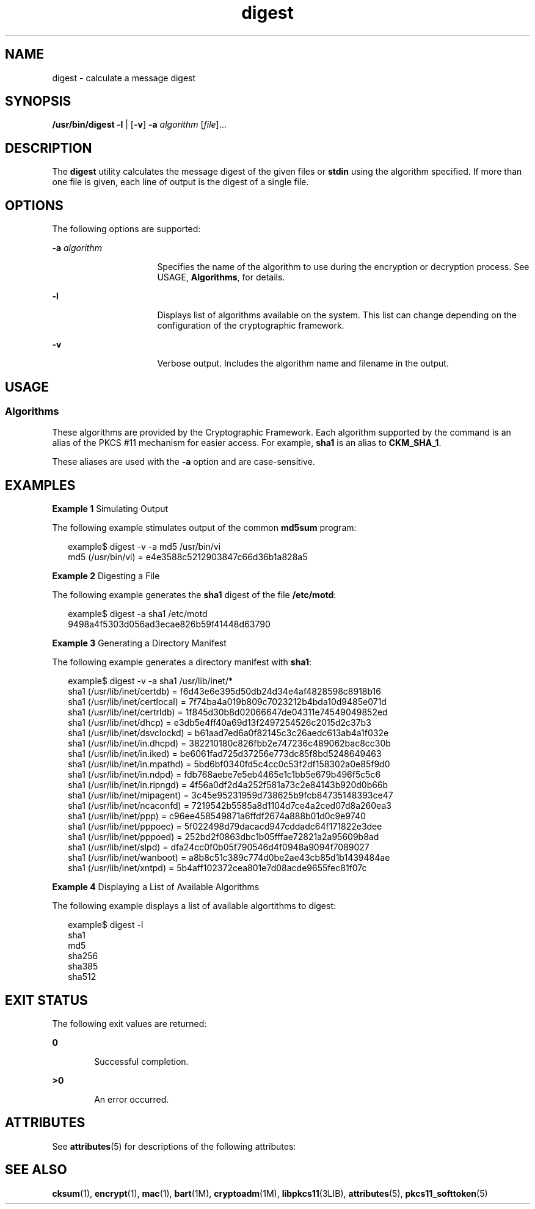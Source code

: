 '\" te
.\" CDDL HEADER START
.\"
.\" The contents of this file are subject to the terms of the
.\" Common Development and Distribution License (the "License").  
.\" You may not use this file except in compliance with the License.
.\"
.\" You can obtain a copy of the license at usr/src/OPENSOLARIS.LICENSE
.\" or http://www.opensolaris.org/os/licensing.
.\" See the License for the specific language governing permissions
.\" and limitations under the License.
.\"
.\" When distributing Covered Code, include this CDDL HEADER in each
.\" file and include the License file at usr/src/OPENSOLARIS.LICENSE.
.\" If applicable, add the following below this CDDL HEADER, with the
.\" fields enclosed by brackets "[]" replaced with your own identifying
.\" information: Portions Copyright [yyyy] [name of copyright owner]
.\"
.\" CDDL HEADER END
.\" Copyright 2006, Sun Microsystems, Inc. All Rights Reserved 
.TH digest 1 "8 Nov 2005" "SunOS 5.11" "User Commands"
.SH NAME
digest \- calculate
a message digest
.SH SYNOPSIS
.LP
.nf
\fB/usr/bin/digest\fR \fB-l\fR | [\fB-v\fR] \fB-a\fR \fIalgorithm\fR [\fIfile\fR]...
.fi

.SH DESCRIPTION
.LP
The \fBdigest\fR utility calculates the message digest of the given files or \fBstdin\fR using the algorithm specified. If more than one file is given, each line of output is the digest of a single file.
.SH OPTIONS
.LP
The following options are supported:
.sp
.ne 2
.mk
.na
\fB\fB-a\fR \fIalgorithm\fR\fR
.ad
.RS 16n
.rt  
Specifies the name of the algorithm to use during the encryption or decryption process. See USAGE, \fBAlgorithms\fR, for details.
.RE

.sp
.ne 2
.mk
.na
\fB\fB-l\fR\fR
.ad
.RS 16n
.rt  
Displays list of algorithms available on the system. This list can change depending on the configuration of the cryptographic framework.
.RE

.sp
.ne 2
.mk
.na
\fB\fB-v\fR\fR
.ad
.RS 16n
.rt  
Verbose output. Includes the algorithm name and filename in the output.
.RE

.SH USAGE
.SS "Algorithms"
.LP
These algorithms are provided by the Cryptographic Framework. Each algorithm supported by the command is an alias of the PKCS #11 mechanism for easier access. For example, \fBsha1\fR is an alias to \fBCKM_SHA_1\fR.
.LP
These aliases are used with the \fB-a\fR option and are case-sensitive.
.SH EXAMPLES
.LP
\fBExample 1 \fRSimulating Output
.LP
The following example stimulates output of the common \fBmd5sum\fR program:

.sp
.in +2
.nf
example$ digest -v -a md5 /usr/bin/vi
md5 (/usr/bin/vi) = e4e3588c5212903847c66d36b1a828a5
.fi
.in -2
.sp

.LP
\fBExample 2 \fRDigesting a File
.LP
The following example generates the \fBsha1\fR digest of the file \fB/etc/motd\fR:

.sp
.in +2
.nf
example$ digest -a sha1 /etc/motd
9498a4f5303d056ad3ecae826b59f41448d63790
.fi
.in -2
.sp

.LP
\fBExample 3 \fRGenerating a Directory Manifest
.LP
The following example generates a directory manifest with \fBsha1\fR:

.sp
.in +2
.nf
example$ digest -v -a sha1 /usr/lib/inet/*
sha1 (/usr/lib/inet/certdb) = f6d43e6e395d50db24d34e4af4828598c8918b16
sha1 (/usr/lib/inet/certlocal) = 7f74ba4a019b809c7023212b4bda10d9485e071d
sha1 (/usr/lib/inet/certrldb) = 1f845d30b8d02066647de04311e74549049852ed
sha1 (/usr/lib/inet/dhcp) = e3db5e4ff40a69d13f2497254526c2015d2c37b3
sha1 (/usr/lib/inet/dsvclockd) = b61aad7ed6a0f82145c3c26aedc613ab4a1f032e
sha1 (/usr/lib/inet/in.dhcpd) = 382210180c826fbb2e747236c489062bac8cc30b
sha1 (/usr/lib/inet/in.iked) = be6061fad725d37256e773dc85f8bd5248649463
sha1 (/usr/lib/inet/in.mpathd) = 5bd6bf0340fd5c4cc0c53f2df158302a0e85f9d0
sha1 (/usr/lib/inet/in.ndpd) = fdb768aebe7e5eb4465e1c1bb5e679b496f5c5c6
sha1 (/usr/lib/inet/in.ripngd) = 4f56a0df2d4a252f581a73c2e84143b920d0b66b
sha1 (/usr/lib/inet/mipagent) = 3c45e95231959d738625b9fcb84735148393ce47
sha1 (/usr/lib/inet/ncaconfd) = 7219542b5585a8d1104d7ce4a2ced07d8a260ea3
sha1 (/usr/lib/inet/ppp) = c96ee458549871a6ffdf2674a888b01d0c9e9740
sha1 (/usr/lib/inet/pppoec) = 5f022498d79dacacd947cddadc64f171822e3dee
sha1 (/usr/lib/inet/pppoed) = 252bd2f0863dbc1b05fffae72821a2a95609b8ad
sha1 (/usr/lib/inet/slpd) = dfa24cc0f0b05f790546d4f0948a9094f7089027
sha1 (/usr/lib/inet/wanboot) = a8b8c51c389c774d0be2ae43cb85d1b1439484ae
sha1 (/usr/lib/inet/xntpd) = 5b4aff102372cea801e7d08acde9655fec81f07c
.fi
.in -2
.sp

.LP
\fBExample 4 \fRDisplaying a List of Available Algorithms
.LP
The following example displays a list of available algortithms to digest:

.sp
.in +2
.nf
example$ digest -l
sha1
md5
sha256
sha385
sha512
.fi
.in -2
.sp

.SH EXIT STATUS
.LP
The following exit values are returned:
.sp
.ne 2
.mk
.na
\fB\fB0\fR\fR
.ad
.RS 6n
.rt  
Successful completion.
.RE

.sp
.ne 2
.mk
.na
\fB\fB>0\fR\fR
.ad
.RS 6n
.rt  
An error occurred.
.RE

.SH ATTRIBUTES
.LP
See \fBattributes\fR(5) for descriptions of the following attributes:
.sp

.sp
.TS
tab() box;
cw(2.75i) |cw(2.75i) 
lw(2.75i) |lw(2.75i) 
.
ATTRIBUTE TYPEATTRIBUTE VALUE
_
AvailabilitySUNWcsu
_
Interface StabilityEvolving
.TE

.SH SEE ALSO
.LP
\fBcksum\fR(1), \fBencrypt\fR(1), \fBmac\fR(1), \fBbart\fR(1M), \fBcryptoadm\fR(1M), \fBlibpkcs11\fR(3LIB), \fBattributes\fR(5), \fBpkcs11_softtoken\fR(5)

